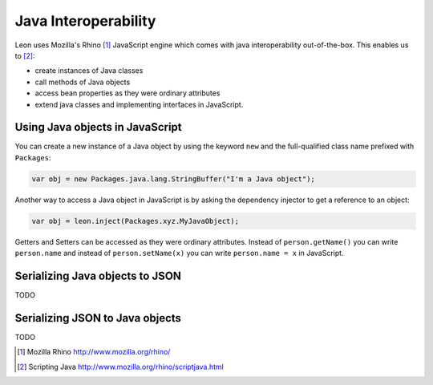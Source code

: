Java Interoperability
=====================

Leon uses Mozilla's Rhino [#f1]_ JavaScript engine which comes with java interoperability out-of-the-box. This enables us to [#f2]_:

* create instances of Java classes
* call methods of Java objects
* access bean properties as they were ordinary attributes
* extend java classes and implementing interfaces in JavaScript.
	

Using Java objects in JavaScript
--------------------------------

You can create a new instance of a Java object by using the keyword ``new`` and the full-qualified class name prefixed with ``Packages``:

.. code-block:: javascript

  var obj = new Packages.java.lang.StringBuffer("I'm a Java object");
  
Another way to access a Java object in JavaScript is by asking the dependency injector to get a reference to an object:

.. code-block:: javascript

  var obj = leon.inject(Packages.xyz.MyJavaObject);
    
Getters and Setters can be accessed as they were ordinary attributes. Instead of ``person.getName()`` you can write ``person.name`` and instead of ``person.setName(x)`` you can write ``person.name = x`` in JavaScript.
  

Serializing Java objects to JSON
--------------------------------

TODO

Serializing JSON to Java objects
--------------------------------

TODO  

.. rubric: Footnotes

.. [#f1] Mozilla Rhino http://www.mozilla.org/rhino/
.. [#f2] Scripting Java http://www.mozilla.org/rhino/scriptjava.html

